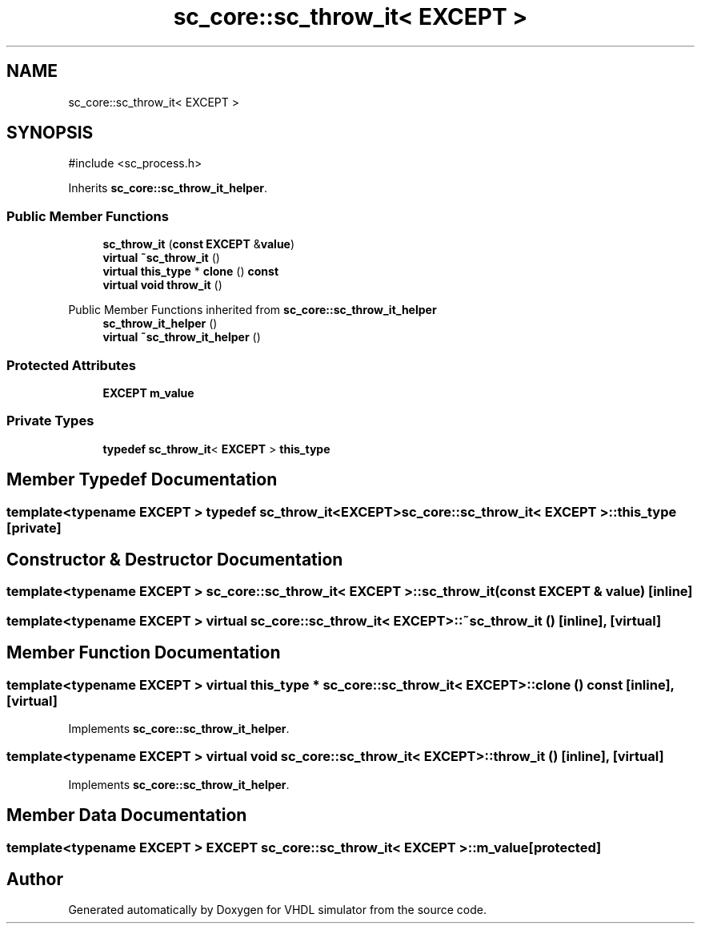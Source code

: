 .TH "sc_core::sc_throw_it< EXCEPT >" 3 "VHDL simulator" \" -*- nroff -*-
.ad l
.nh
.SH NAME
sc_core::sc_throw_it< EXCEPT >
.SH SYNOPSIS
.br
.PP
.PP
\fR#include <sc_process\&.h>\fP
.PP
Inherits \fBsc_core::sc_throw_it_helper\fP\&.
.SS "Public Member Functions"

.in +1c
.ti -1c
.RI "\fBsc_throw_it\fP (\fBconst\fP \fBEXCEPT\fP &\fBvalue\fP)"
.br
.ti -1c
.RI "\fBvirtual\fP \fB~sc_throw_it\fP ()"
.br
.ti -1c
.RI "\fBvirtual\fP \fBthis_type\fP * \fBclone\fP () \fBconst\fP"
.br
.ti -1c
.RI "\fBvirtual\fP \fBvoid\fP \fBthrow_it\fP ()"
.br
.in -1c

Public Member Functions inherited from \fBsc_core::sc_throw_it_helper\fP
.in +1c
.ti -1c
.RI "\fBsc_throw_it_helper\fP ()"
.br
.ti -1c
.RI "\fBvirtual\fP \fB~sc_throw_it_helper\fP ()"
.br
.in -1c
.SS "Protected Attributes"

.in +1c
.ti -1c
.RI "\fBEXCEPT\fP \fBm_value\fP"
.br
.in -1c
.SS "Private Types"

.in +1c
.ti -1c
.RI "\fBtypedef\fP \fBsc_throw_it\fP< \fBEXCEPT\fP > \fBthis_type\fP"
.br
.in -1c
.SH "Member Typedef Documentation"
.PP 
.SS "template<\fBtypename\fP \fBEXCEPT\fP > \fBtypedef\fP \fBsc_throw_it\fP<\fBEXCEPT\fP> \fBsc_core::sc_throw_it\fP< \fBEXCEPT\fP >::this_type\fR [private]\fP"

.SH "Constructor & Destructor Documentation"
.PP 
.SS "template<\fBtypename\fP \fBEXCEPT\fP > \fBsc_core::sc_throw_it\fP< \fBEXCEPT\fP >::sc_throw_it (\fBconst\fP \fBEXCEPT\fP & value)\fR [inline]\fP"

.SS "template<\fBtypename\fP \fBEXCEPT\fP > \fBvirtual\fP \fBsc_core::sc_throw_it\fP< \fBEXCEPT\fP >::~\fBsc_throw_it\fP ()\fR [inline]\fP, \fR [virtual]\fP"

.SH "Member Function Documentation"
.PP 
.SS "template<\fBtypename\fP \fBEXCEPT\fP > \fBvirtual\fP \fBthis_type\fP * \fBsc_core::sc_throw_it\fP< \fBEXCEPT\fP >::clone () const\fR [inline]\fP, \fR [virtual]\fP"

.PP
Implements \fBsc_core::sc_throw_it_helper\fP\&.
.SS "template<\fBtypename\fP \fBEXCEPT\fP > \fBvirtual\fP \fBvoid\fP \fBsc_core::sc_throw_it\fP< \fBEXCEPT\fP >::throw_it ()\fR [inline]\fP, \fR [virtual]\fP"

.PP
Implements \fBsc_core::sc_throw_it_helper\fP\&.
.SH "Member Data Documentation"
.PP 
.SS "template<\fBtypename\fP \fBEXCEPT\fP > \fBEXCEPT\fP \fBsc_core::sc_throw_it\fP< \fBEXCEPT\fP >::m_value\fR [protected]\fP"


.SH "Author"
.PP 
Generated automatically by Doxygen for VHDL simulator from the source code\&.
